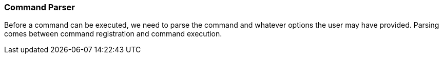 === Command Parser
Before a command can be executed, we need to parse the command and whatever options the user may have provided. Parsing
comes between command registration and command execution.
